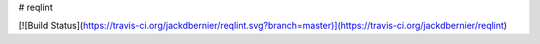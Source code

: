# reqlint

[![Build Status](https://travis-ci.org/jackdbernier/reqlint.svg?branch=master)](https://travis-ci.org/jackdbernier/reqlint)


